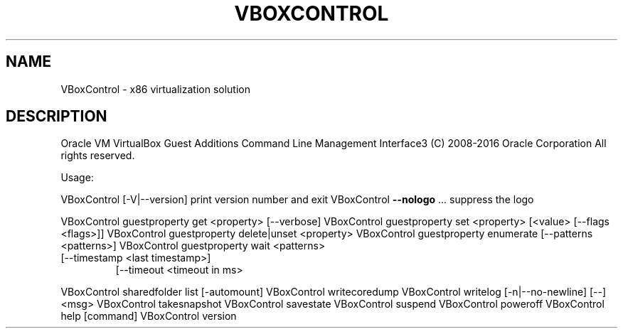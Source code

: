 .\" DO NOT MODIFY THIS FILE!  It was generated by help2man 1.47.3.
.TH VBOXCONTROL "8" "June 2016" "VBoxControl" "System Administration Utilities"
.SH NAME
VBoxControl \- x86 virtualization solution
.SH DESCRIPTION
Oracle VM VirtualBox Guest Additions Command Line Management Interface3
(C) 2008\-2016 Oracle Corporation
All rights reserved.
.PP
Usage:
.PP
VBoxControl [\-V|\-\-version]           print version number and exit
VBoxControl \fB\-\-nologo\fR ...             suppress the logo
.PP
VBoxControl guestproperty            get <property> [\-\-verbose]
VBoxControl guestproperty            set <property> [<value> [\-\-flags <flags>]]
VBoxControl guestproperty            delete|unset <property>
VBoxControl guestproperty            enumerate [\-\-patterns <patterns>]
VBoxControl guestproperty            wait <patterns>
.TP
[\-\-timestamp <last timestamp>]
[\-\-timeout <timeout in ms>
.PP
VBoxControl sharedfolder             list [\-automount]
VBoxControl writecoredump
VBoxControl writelog [\-n|\-\-no\-newline] [\-\-] <msg>
VBoxControl takesnapshot
VBoxControl savestate
VBoxControl suspend
VBoxControl poweroff
VBoxControl help                     [command]
VBoxControl version
